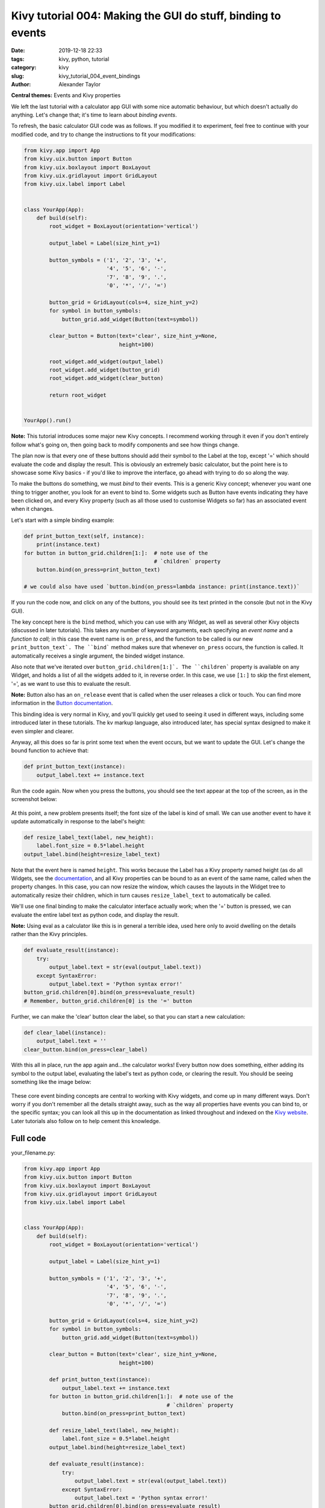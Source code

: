 Kivy tutorial 004: Making the GUI do stuff, binding to events
#############################################################

:date: 2019-12-18 22:33
:tags: kivy, python, tutorial
:category: kivy
:slug: kivy_tutorial_004_event_bindings
:author: Alexander Taylor

**Central themes:** Events and Kivy properties

We left the last tutorial with a calculator app GUI with some nice
automatic behaviour, but which doesn't actually do anything. Let's
change that; it's time to learn about *binding events*.

To refresh, the basic calculator GUI code was as follows. If you
modified it to experiment, feel free to continue with your modified
code, and try to change the instructions to fit your modifications:

.. code-block:: python

    from kivy.app import App
    from kivy.uix.button import Button
    from kivy.uix.boxlayout import BoxLayout
    from kivy.uix.gridlayout import GridLayout
    from kivy.uix.label import Label


    class YourApp(App):
        def build(self):
            root_widget = BoxLayout(orientation='vertical')

            output_label = Label(size_hint_y=1)

            button_symbols = ('1', '2', '3', '+',
                              '4', '5', '6', '-',
                              '7', '8', '9', '.',
                              '0', '*', '/', '=')

            button_grid = GridLayout(cols=4, size_hint_y=2)
            for symbol in button_symbols:
                button_grid.add_widget(Button(text=symbol))

            clear_button = Button(text='clear', size_hint_y=None,
                                  height=100)

            root_widget.add_widget(output_label)
            root_widget.add_widget(button_grid)
            root_widget.add_widget(clear_button)

            return root_widget


    YourApp().run()

**Note:** This tutorial introduces some major new Kivy concepts. I
recommend working through it even if you don't entirely follow what's
going on, then going back to modify components and see how things
change.

The plan now is that every one of these buttons should add their
symbol to the Label at the top, except '=' which should evaluate the
code and display the result. This is obviously an extremely basic
calculator, but the point here is to showcase some Kivy basics - if
you'd like to improve the interface, go ahead with trying to do so
along the way.

To make the buttons do something, we must *bind* to their events. This
is a generic Kivy concept; whenever you want one thing to trigger
another, you look for an event to bind to. Some widgets such as Button
have events indicating they have been clicked on, and every Kivy
property (such as all those used to customise Widgets so far) has an
associated event when it changes.

Let's start with a simple binding example:

.. code-block:: python

    def print_button_text(self, instance):
        print(instance.text)
    for button in button_grid.children[1:]:  # note use of the
                                             # `children` property
        button.bind(on_press=print_button_text)

    # we could also have used `button.bind(on_press=lambda instance: print(instance.text))`

If you run the code now, and click on any of the buttons, you should
see its text printed in the console (but not in the Kivy GUI).

The key concept here is the ``bind`` method, which you can use
with any Widget, as well as several other Kivy objects (discussed in
later tutorials). This takes any number of keyword arguments, each
specifying an *event name* and a *function to call*; in this case the
event name is ``on_press``, and the function to be called is our
new ``print_button_text`. The ``bind``` method makes sure that
whenever ``on_press`` occurs, the function is called. It
automatically receives a single argument, the binded widget instance.

Also note that we've iterated over
``button_grid.children[1:]`. The ``children``` property is
available on any Widget, and holds a list of all the widgets added to
it, in reverse order. In this case, we use ``[1:]`` to skip the
first element, '=', as we want to use this to evaluate the result.

**Note:** Button also has an ``on_release`` event that is called when
the user releases a click or touch. You can find more information in
the `Button documentation
<https://kivy.org/docs/api-kivy.uix.button.html>`__.

This binding idea is very normal in Kivy, and you'll quickly get used
to seeing it used in different ways, including some introduced later
in these tutorials. The kv markup language, also introduced later,
has special syntax designed to make it even simpler and clearer.

Anyway, all this does so far is print some text when the event occurs,
but we want to update the GUI. Let's change the bound function to
achieve that:

.. code-block:: python

        def print_button_text(instance):
            output_label.text += instance.text

Run the code again. Now when you press the buttons, you should see the
text appear at the top of the screen, as in the screenshot below:

.. figure:: {filename}/media/kivy_text_tutorials/04_example_text.png
   :alt: Calculator text after number input
   :align: center
   :width: 400px


At this point, a new problem presents itself; the font size of the
label is kind of small. We can use another event to have it update
automatically in response to the label's height:

.. code-block:: python

        def resize_label_text(label, new_height):
            label.font_size = 0.5*label.height
        output_label.bind(height=resize_label_text)

Note that the event here is named ``height``. This works because
the Label has a Kivy property named height (as do all Widgets, see the
`documentation
<https://kivy.org/docs/api-kivy.uix.widget.html#kivy.uix.widget.Widget.height>`__,
and all Kivy properties can be bound to as an event of the same name,
called when the property changes. In this case, you can now resize the
window, which causes the layouts in the Widget tree to automatically
resize their children, which in turn causes ``resize_label_text``
to automatically be called.

We'll use one final binding to make the calculator interface actually
work; when the '=' button is pressed, we can evaluate the entire label
text as python code, and display the result.

**Note:** Using eval as a calculator like this is in general a
terrible idea, used here only to avoid dwelling on the details rather
than the Kivy principles.

.. code-block:: python

        def evaluate_result(instance):
            try:
                output_label.text = str(eval(output_label.text))
            except SyntaxError:
                output_label.text = 'Python syntax error!'
        button_grid.children[0].bind(on_press=evaluate_result)
        # Remember, button_grid.children[0] is the '=' button

Further, we can make the 'clear' button clear the label, so that you
can start a new calculation:

.. code-block:: python

        def clear_label(instance):
            output_label.text = ''
        clear_button.bind(on_press=clear_label)

With this all in place, run the app again and...the calculator works!
Every button now does something, either adding its symbol to the
output label, evaluating the label's text as python code, or clearing
the result. You should be seeing something like the image below:

.. figure:: {filename}/media/kivy_text_tutorials/04_output.png
   :alt: Output for calculator app with number input
   :align: center
   :width: 400px

These core event binding concepts are central to working with Kivy
widgets, and come up in many different ways. Don't worry if you don't
remember all the details straight away, such as the way all properties
have events you can bind to, or the specific syntax; you can look all
this up in the documentation as linked throughout and indexed on the
`Kivy website <https://kivy.org/docs/api-kivy.html>`__. Later
tutorials also follow on to help cement this knowledge.

Full code
~~~~~~~~~

your_filename.py:

.. code-block:: python

    from kivy.app import App
    from kivy.uix.button import Button
    from kivy.uix.boxlayout import BoxLayout
    from kivy.uix.gridlayout import GridLayout
    from kivy.uix.label import Label


    class YourApp(App):
        def build(self):
            root_widget = BoxLayout(orientation='vertical')

            output_label = Label(size_hint_y=1)

            button_symbols = ('1', '2', '3', '+',
                              '4', '5', '6', '-',
                              '7', '8', '9', '.',
                              '0', '*', '/', '=')

            button_grid = GridLayout(cols=4, size_hint_y=2)
            for symbol in button_symbols:
                button_grid.add_widget(Button(text=symbol))

            clear_button = Button(text='clear', size_hint_y=None,
                                  height=100)

            def print_button_text(instance):
                output_label.text += instance.text
            for button in button_grid.children[1:]:  # note use of the
                                                 # `children` property
                button.bind(on_press=print_button_text)

            def resize_label_text(label, new_height):
                label.font_size = 0.5*label.height
            output_label.bind(height=resize_label_text)

            def evaluate_result(instance):
                try:
                    output_label.text = str(eval(output_label.text))
                except SyntaxError:
                    output_label.text = 'Python syntax error!'
            button_grid.children[0].bind(on_press=evaluate_result)

            def clear_label(instance):
                output_label.text = ''
            clear_button.bind(on_press=clear_label)

            root_widget.add_widget(output_label)
            root_widget.add_widget(button_grid)
            root_widget.add_widget(clear_button)

            return root_widget


    YourApp().run()
